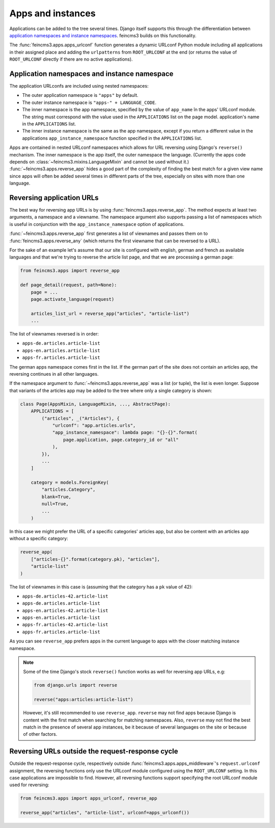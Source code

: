.. _apps-and-instances:

Apps and instances
==================

Applications can be added to the tree several times. Django itself
supports this through the differentiation between `application
namespaces and instance namespaces
<https://docs.djangoproject.com/en/2.1/topics/http/urls/#url-namespaces-and-included-urlconfs>`__.
feincms3 builds on this functionality.

The :func:`feincms3.apps.apps_urlconf` function generates a dynamic
URLconf Python module including all applications in their assigned place
and adding the ``urlpatterns`` from ``ROOT_URLCONF`` at the end (or
returns the value of ``ROOT_URLCONF`` directly if there are no active
applications).


Application namespaces and instance namespace
~~~~~~~~~~~~~~~~~~~~~~~~~~~~~~~~~~~~~~~~~~~~~

The application URLconfs are included using nested namespaces:

- The outer application namespace is ``"apps"`` by default.
- The outer instance namespace is ``"apps-" + LANGUAGE_CODE``.
- The inner namespace is the app namespace, specified by the value of
  ``app_name`` în the apps' URLconf module. The string must correspond
  with the value used in the ``APPLICATIONS`` list on the page model.
  application's name in the ``APPLICATIONS`` list.
- The inner instance namespace is the same as the app namespace, except
  if you return a different value in the applications
  ``app_instance_namespace`` function specified in the ``APPLICATIONS``
  list.

Apps are contained in nested URLconf namespaces which
allows for URL reversing using Django's ``reverse()`` mechanism. The
inner namespace is the app itself, the outer namespace the language.
(Currently the apps code depends on
:class:`~feincms3.mixins.LanguageMixin` and cannot be used without it.)
:func:`~feincms3.apps.reverse_app` hides a good part of the complexity
of finding the best match for a given view name since apps will often be
added several times in different parts of the tree, especially on sites
with more than one language.


Reversing application URLs
~~~~~~~~~~~~~~~~~~~~~~~~~~

The best way for reversing app URLs is by using
:func:`feincms3.apps.reverse_app`. The method expects at least two
arguments, a namespace and a viewname. The namespace argument also
supports passing a list of namespaces which is useful in conjunction
with the ``app_instance_namespace`` option of applications.

:func:`~feincms3.apps.reverse_app` first generates a list of viewnames
and passes them on to :func:`feincms3.apps.reverse_any` (which returns
the first viewname that can be reversed to a URL).

For the sake of an example let's assume that our site is configured with
english, german and french as available languages and that we're trying
to reverse the article list page, and that we are processing a german
page:

.. code-block:: python

    from feincms3.apps import reverse_app

    def page_detail(request, path=None):
        page = ...
        page.activate_language(request)

        articles_list_url = reverse_app("articles", "article-list")
        ...

The list of viewnames reversed is in order:

- ``apps-de.articles.article-list``
- ``apps-en.articles.article-list``
- ``apps-fr.articles.article-list``

The german apps namespace comes first in the list. If the german part of
the site does not contain an articles app, the reversing continues in
all other languages.

If the namespace argument to :func:`~feincms3.apps.reverse_app` was a
list (or tuple), the list is even longer. Suppose that variants of the
articles app may be added to the tree where only a single category is
shown:

.. code-block:: python

    class Page(AppsMixin, LanguageMixin, ..., AbstractPage):
        APPLICATIONS = [
            ("articles", _("Articles"), {
                "urlconf": "app.articles.urls",
                "app_instance_namespace": lambda page: "{}-{}".format(
                    page.application, page.category_id or "all"
                ),
            }),
            ...
        ]

        category = models.ForeignKey(
            "articles.Category",
            blank=True,
            null=True,
            ...
        )

In this case we might prefer the URL of a specific categories' articles
app, but also be content with an articles app without a specific
category:

.. code-block:: python

    reverse_app(
        ["articles-{}".format(category.pk), "articles"],
        "article-list"
    )

The list of viewnames in this case is (assuming that the category has a
``pk`` value of 42):

- ``apps-de.articles-42.article-list``
- ``apps-de.articles.article-list``
- ``apps-en.articles-42.article-list``
- ``apps-en.articles.article-list``
- ``apps-fr.articles-42.article-list``
- ``apps-fr.articles.article-list``

As you can see ``reverse_app`` prefers apps in the current language to
apps with the closer matching instance namespace.

.. note::
   Some of the time Django's stock ``reverse()`` function works as well
   for reversing app URLs, e.g:

   .. code-block:: python

       from django.urls import reverse

       reverse("apps:articles:article-list")

   However, it's still recommended to use ``reverse_app``. ``reverse``
   may not find apps because Django is content with the first match when
   searching for matching namespaces. Also, ``reverse`` may not find the
   best match in the presence of several app instances, be it because of
   several languages on the site or because of other factors.


Reversing URLs outside the request-response cycle
~~~~~~~~~~~~~~~~~~~~~~~~~~~~~~~~~~~~~~~~~~~~~~~~~

Outside the request-response cycle, respectively outside
:func:`feincms3.apps.apps_middleware`'s ``request.urlconf`` assignment,
the reversing functions only use the URLconf module configured using the
``ROOT_URLCONF`` setting. In this case applications are impossible to
find. However, all reversing functions support specifying the root URLconf
module used for reversing:

.. code-block:: python

    from feincms3.apps import apps_urlconf, reverse_app

    reverse_app("articles", "article-list", urlconf=apps_urlconf())
